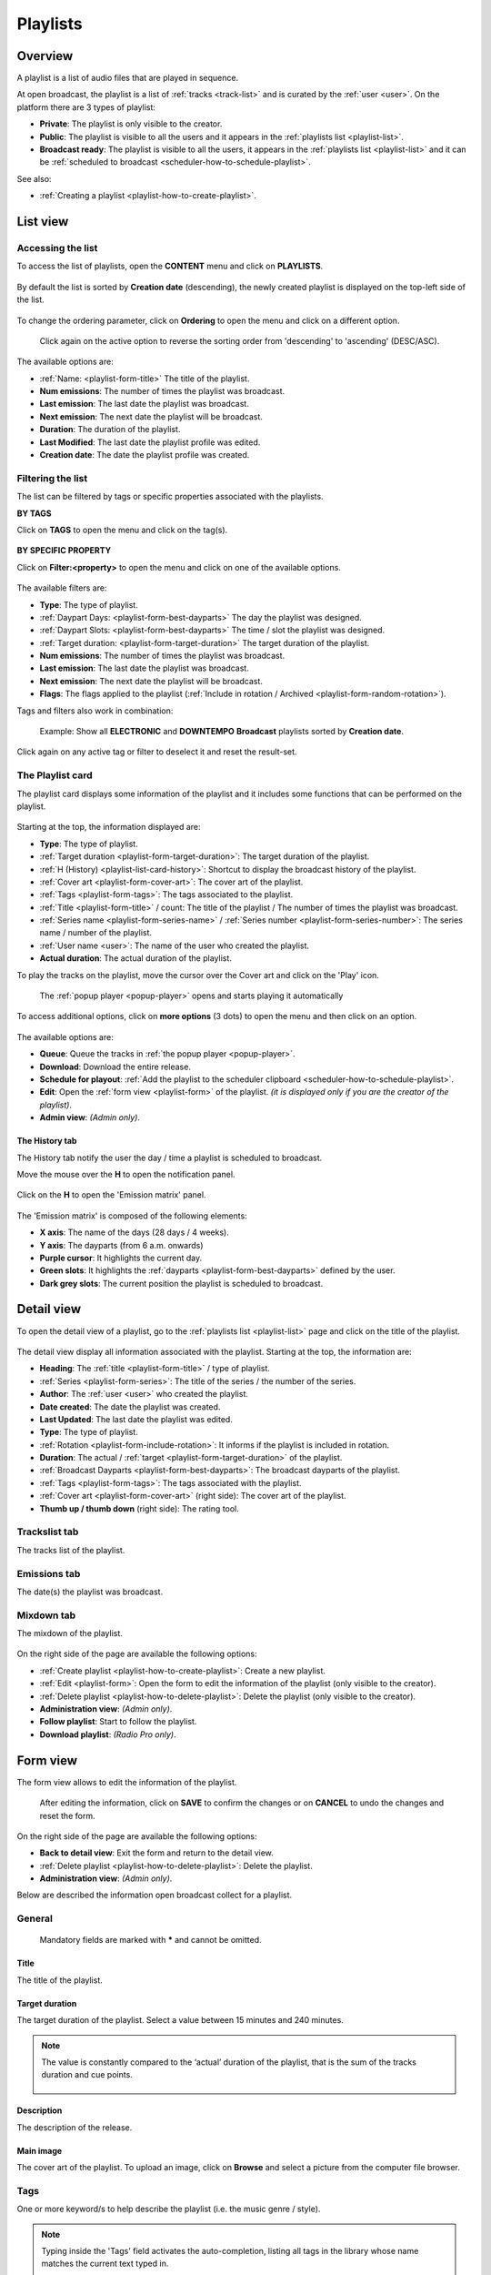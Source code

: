 .. |wk-license| replace:: *CC-BY-SA License*
.. _wk-license: https://creativecommons.org/licenses/by-sa/3.0/

.. _playlist:

#########
Playlists
#########


.. _playlist-overview:

********
Overview
********

A playlist is a list of audio files that are played in sequence.

At open broadcast, the playlist is a list of :ref:`tracks <track-list>` and is curated by the :ref:`user <user>`.
On the platform there are 3 types of playlist:

* **Private**: The playlist is only visible to the creator.
* **Public**: The playlist is visible to all the users and it appears in the :ref:`playlists list <playlist-list>`.
* **Broadcast ready**: The playlist is visible to all the users, it appears in the :ref:`playlists list <playlist-list>`
  and it can be :ref:`scheduled to broadcast <scheduler-how-to-schedule-playlist>`.

See also:

* :ref:`Creating a playlist <playlist-how-to-create-playlist>`.


.. _playlist-list:

*********
List view
*********


Accessing the list
==================

To access the list of playlists, open the **CONTENT** menu and click on **PLAYLISTS**.

.. figure:: img/content-sub-nav-playlists.png

By default the list is sorted by **Creation date** (descending), the newly created playlist is displayed on the top-left
side of the list.

.. figure:: img/playlist-list-order-by-creation-date.png

To change the ordering parameter, click on **Ordering** to open the menu and click on a different option.

.. figure:: img/playlist-list-order-by-name.png

  Click again on the active option to reverse the sorting order from 'descending' to 'ascending' (DESC/ASC).

The available options are:

* :ref:`Name: <playlist-form-title>` The title of the playlist.
* **Num emissions**: The number of times the playlist was broadcast.
* **Last emission**: The last date the playlist was broadcast.
* **Next emission**: The next date the playlist will be broadcast.
* **Duration**: The duration of the playlist.
* **Last Modified**: The last date the playlist profile was edited.
* **Creation date**: The date the playlist profile was created.


.. _playlist-list-filter:

Filtering the list
==================

The list can be filtered by tags or specific properties associated with the playlists.

**BY TAGS**

Click on **TAGS** to open the menu and click on the tag(s).

.. figure:: img/playlist-list-tags.png

**BY SPECIFIC PROPERTY**

Click on **Filter:<property>** to open the menu and click on one of the available options.

.. figure:: img/playlist-list-filters.png

The available filters are:

* **Type**: The type of playlist.
* :ref:`Daypart Days: <playlist-form-best-dayparts>` The day the playlist was designed.
* :ref:`Daypart Slots: <playlist-form-best-dayparts>` The time / slot the playlist was designed.
* :ref:`Target duration: <playlist-form-target-duration>` The target duration of the playlist.
* **Num emissions**: The number of times the playlist was broadcast.
* **Last emission**: The last date the playlist was broadcast.
* **Next emission**: The next date the playlist will be broadcast.
* **Flags**: The flags applied to the playlist (:ref:`Include in rotation / Archived <playlist-form-random-rotation>`).

Tags and filters also work in combination:

.. figure:: img/playlist-list-tags-filters.png

   Example: Show all **ELECTRONIC** and **DOWNTEMPO** **Broadcast** playlists sorted by **Creation date**.

Click again on any active tag or filter to deselect it and reset the result-set.


.. _playlist-list-card:

The Playlist card
=================

The playlist card displays some information of the playlist and it includes some functions that can be performed on the
playlist.

.. figure:: img/playlist-list-card.png

Starting at the top, the information displayed are:

* **Type**: The type of playlist.
* :ref:`Target duration <playlist-form-target-duration>`: The target duration of the playlist.
* :ref:`H (History) <playlist-list-card-history>`: Shortcut to display the broadcast history of the playlist.
* :ref:`Cover art <playlist-form-cover-art>`: The cover art of the playlist.
* :ref:`Tags <playlist-form-tags>`: The tags associated to the playlist.
* :ref:`Title <playlist-form-title>` / count: The title of the playlist / The number of times the playlist was broadcast.
* :ref:`Series name <playlist-form-series-name>` /  :ref:`Series number <playlist-form-series-number>`: The series
  name / number of the playlist.
* :ref:`User name <user>`: The name of the user who created the playlist.
* **Actual duration**: The actual duration of the playlist.

To play the tracks on the playlist, move the cursor over the Cover art and click on the 'Play' icon.

.. figure:: img/playlist-list-card-play.png

  The :ref:`popup player <popup-player>` opens and starts playing it automatically

To access additional options, click on **more options** (3 dots) to open the menu and then click on an option.

.. figure:: img/playlist-list-card-options.png

The available options are:

* **Queue**: Queue the tracks in :ref:`the popup player <popup-player>`.
* **Download**: Download the entire release.
* **Schedule for playout**: :ref:`Add the playlist to the scheduler clipboard <scheduler-how-to-schedule-playlist>`.
* **Edit**: Open the :ref:`form view <playlist-form>` of the playlist.
  *(it is displayed only if you are the creator of the playlist)*.
* **Admin view**: *(Admin only)*.


.. _playlist-list-card-history:

The History tab
---------------

The History tab notify the user the day / time a playlist is scheduled to broadcast.

Move the mouse over the **H** to open the notification panel.

.. figure:: img/playlist-list-card-emission-info.png

Click on the **H** to open the 'Emission matrix' panel.

.. figure:: img/playlist-list-card-emission-matrix.png

The 'Emission matrix' is composed of the following elements:

* **X axis**: The name of the days (28 days / 4 weeks).
* **Y axis**: The dayparts (from 6 a.m. onwards)
* **Purple cursor**: It highlights the current day.
* **Green slots**: It highlights the :ref:`dayparts <playlist-form-best-dayparts>` defined by the user.
* **Dark grey slots**: The current position the playlist is scheduled to broadcast.


.. _playlist-detail:

***********
Detail view
***********

To open the detail view of a playlist, go to the :ref:`playlists list <playlist-list>` page and click on the title of
the playlist.

.. figure:: img/playlist-list-open-detail-view.png

.. figure:: img/playlist-detail-info-card.png

The detail view display all information associated with the playlist. Starting at the top, the information are:

* **Heading**: The :ref:`title <playlist-form-title>` / type of playlist.
* :ref:`Series <playlist-form-series>`: The title of the series / the number of the series.
* **Author**: The :ref:`user <user>` who created the playlist.
* **Date created**: The date the playlist was created.
* **Last Updated**: The last date the playlist was edited.
* **Type**: The type of playlist.
* :ref:`Rotation <playlist-form-include-rotation>`: It informs if the playlist is included in rotation.
* **Duration**: The actual / :ref:`target <playlist-form-target-duration>` of the playlist.
* :ref:`Broadcast Dayparts <playlist-form-best-dayparts>`: The broadcast dayparts of the playlist.
* :ref:`Tags <playlist-form-tags>`: The tags associated with the playlist.
* :ref:`Cover art <playlist-form-cover-art>` (right side): The cover art of the playlist.
* **Thumb up / thumb down** (right side): The rating tool.


Trackslist tab
==============

The tracks list of the playlist.

.. figure:: img/playlist-detail-tab-trackslist.png


Emissions tab
==============

The date(s) the playlist was broadcast.


.. figure:: img/playlist-detail-tab-emissions.png


Mixdown tab
==============

The mixdown of the playlist.

.. figure:: img/playlist-detail-tab-mixdown.png

On the right side of the page are available the following options:

* :ref:`Create playlist <playlist-how-to-create-playlist>`: Create a new playlist.
* :ref:`Edit <playlist-form>`: Open the form to edit the information of the playlist (only visible to the creator).
* :ref:`Delete playlist <playlist-how-to-delete-playlist>`: Delete the playlist (only visible to the creator).
* **Administration view**: *(Admin only)*.
* **Follow playlist**: Start to follow the playlist.
* **Download playlist**: *(Radio Pro only)*.

.. _playlist-form:

*********
Form view
*********

The form view allows to edit the information of the playlist.

.. figure:: img/playlist-form-overview.png

  After editing the information, click on **SAVE** to confirm the changes or on **CANCEL** to undo the changes and
  reset the form.

On the right side of the page are available the following options:

* **Back to detail view**: Exit the form and return to the detail view.
* :ref:`Delete playlist <playlist-how-to-delete-playlist>`: Delete the playlist.
* **Administration view**: *(Admin only)*.

Below are described the information open broadcast collect for a playlist.


.. _playlist-form-general:

General
=======

.. figure:: img/playlist-form-general.png

  Mandatory fields are marked with ***** and cannot be omitted.


.. _playlist-form-title:

Title
-----

The title of the playlist.


.. _playlist-form-target-duration:

Target duration
---------------

The target duration of the playlist. Select a value between 15 minutes and 240 minutes.

.. note::

  The value is constantly compared to the ‘actual’ duration of the playlist, that is the sum of the tracks duration and
  cue points.

  .. figure:: img/playlist-form-target-actual-duration-diff.png


.. _playlist-form-description:

Description
-----------

The description of the release.


.. _playlist-form-cover-art:

Main image
----------

The cover art of the playlist. To upload an image, click on **Browse** and select a picture from the computer file browser.


.. _playlist-form-tags:

Tags
====

One or more keyword/s to help describe the playlist (i.e. the music genre / style).

.. figure:: img/playlist-form-tags.png

.. note::

  Typing inside the 'Tags' field activates the auto-completion, listing all tags in the library whose name matches the
  current text typed in.

  Click on the matching tag to select it or hit the 'Enter' key to create a new tag.

  .. figure:: img/tags-field-select-create-remove.gif

    To remove a tag click on the 'X' within it.


.. _playlist-form-series:

Series
======

.. figure:: img/playlist-form-series.png


.. _playlist-form-series-name:

Series name
-----------

The name of the series the playlist will be grouped under.

.. note::

  Typing inside the 'Series' field activates the auto-completion, listing all profiles in the library whose name matches
  the current text typed in.

  Click on the matching profile to select it or on 'Close' to close the list and create a new profile.

  .. figure:: img/series-field-select-create.gif


.. _playlist-form-series-number:

Series number
-------------

The series number. Leave it empty to let the system apply, or continue, the number progression of the series.


.. _playlist-form-random-rotation:

Random rotation
===============

.. figure:: img/playlist-form-random-rotation.png

In broadcasting, rotation is the repeated airing of a limited playlist of songs on a radio station or satellite radio
channel, or music videos on a TV network.
*(From the Wikipedia article* |wk-rotation-music|_ *, which is released under the* |wk-license|_ *).*

.. |wk-rotation-music| replace:: *Rotation (Music)*
.. _wk-rotation-music: https://en.wikipedia.org/wiki/Rotation_(music)

.. _playlist-form-include-rotation:

Include in rotation
-------------------

Include the playlist in rotation.

.. _playlist-form-rotate-from:

Rotate from
-----------

Define at which date the playlist will be included in rotation.


.. _playlist-form-rotate-until:

Rotate until
------------

Define at which date the playlist will be excluded from rotation and will be flagged as 'Archived'.


.. _playlist-form-best-broadcast:

Best broadcast...
=================

.. figure:: img/playlist-form-best-broadcast.png


.. _playlist-form-best-dayparts:

...Dayparts
-----------

The best dayparts to play the playlist. Please refer to the description below.

In broadcast programming, dayparting is the practice of dividing the broadcast day into several parts, in which a
different type of radio or television program apropos for that time period is aired.
*(From the Wikipedia article* |wk-dayparting|_ *, which is released under the* |wk-license|_ *).*

.. _wk-dayparting: https://en.wikipedia.org/wiki/Dayparting
.. |wk-dayparting| replace:: *dayparting*

You can select up to 5 days.

.. figure:: img/playlist-form-best-dayparts.png


.. _playlist-form-best-season:

...Seasons
----------

The best 'season' to play the playlist.


.. _playlist-form-weather:

...Weather
----------

The best 'weather' to play the playlist.


.. _playlist-editor:

Playlist editor
===============

The playlist editor allows to edit the content of the playlist.

To access the editor, click on the **Playlist editor** tab.

.. figure:: img/playlist-form-playlist-editor-tab.png

The available features are:

* Change the sequence of the :ref:`tracks <track>` (drag and drop the track to the desired position).
* Remove a specific track (click on the **trash** icon within it).
* Add a track to another playlist (click on the **+** icon within it).
* Quickly add more tracks using the :ref:`search field <playlist-editor-search-field>`.
* Add :ref:`fade in / out effects <playlist-editor-fade>` or :ref:`cue points <playlist-editor-cue>` on the tracks.


.. _playlist-editor-fade:

Fade-In / Out
--------------

The gradual increase from silence at the beginning of the track (fade-in) / The gradual decrease to silence at the end
of the track (fade-out).

Fade-in / fade-out effects can be applied in one of the following ways:

* Drag the fade point and drop it to the desired position (green dot)
* Type the value in milliseconds in the corresponding field and click outside the track card to apply it.

.. figure:: img/playlist-editor-add-fade-in-out.gif

To listen the result, click on the play icon located on the left side of the waveform. When the track end, the player
automatically play the next track in the list.


.. _playlist-editor-cue:

Cue-In / Out
-------------

The initial playback point (cue-in) / the end playback point (cue-out).

Cue-in / cue-out effects can be applied in one of the following ways:

* Drag the cue point and drop it to the desired position (green square bracket)
* Type the value in milliseconds in the corresponding field and click outside the track card to apply it.

.. figure:: img/playlist-editor-add-cue-in-out.gif

  Note the 'Actual' duration is automatically updated.

To listen the result, click on the play icon located on the left side of the waveform.


.. _playlist-editor-search-field:

Search field
-------------

The 'Search' field allows to quickly search for tracks to add to the playlist.

It is located at the bottom of the tracks list and it includes a checkbox to narrow down the result, in this case, to
tracks whose :ref:`type <track-form-type>` is set to jingle.

.. figure:: img/playlist-editor-search-field.png


To search for any track that is not a jingle, uncheck the **Search for jingles only** filter and type the title of the
track.

.. note::

  Typing inside the 'Search' field activates the auto-completion, listing all profiles in the library whose name matches
  the current text typed in.

  Click on the matching profile to select it. The track will be automatically added to the playlist.

.. figure:: img/playlist-editor-search-field-add-track.gif

   Note the 'Actual' duration is automatically updated.

To search for a jingle, repeat the steps described above leaving the **Search for jingles only** box checked.

.. figure:: img/playlist-editor-search-field-add-jingle.gif

  Note the 'Actual' duration is automatically updated.


.. _playlist-how-to:

*******
How tos
*******


.. _playlist-how-to-create-playlist:

Creating a playlist
===================

To create a playlist, go the :ref:`playlists list <playlist-list>` page and click on the **Create playlist** button
located on the right side of the page.

.. figure:: img/playlist-list-create-playlist.png

The :ref:`playlist form <playlist-form>` will open automatically. Complete the information and click on **SAVE**.

.. figure:: img/playlist-form-basic.png

The playlist is now created and the form is reloaded to include additional information. Keep adding information or click
on **Back to detail view** to exit the form and return to the :ref:`playlist detail <playlist-detail>` view.

.. figure:: img/playlist-detail-overview-01.png

.. note::

  By default, a new playlist is set to 'Private' and is not visible in the **PUBLIC PLAYLISTS** :ref:`list view
  <playlist-list>`. To access your private playlists, click on **MY PLAYLISTS**.

  .. figure:: img/playlist-list-my-playlists.png

See also:

* :ref:`Adding tracks to playlists using the popup-player <popup-player-add-track-to-playlist>`.
* :ref:`Converting a 'Private' playlist into 'Public' <playlist-how-to-transform-private-to-public>`.


.. _playlist-how-to-transform-private-to-public:

Converting a 'Private' playlist into 'Public'
=============================================

To transform a 'Private' playlist into 'Public' :ref:`tags <playlist-form-tags>` are required.

.. figure:: img/playlist-form-transform-private-to-public-tags-missing.png

Add some tags and save the form. Then click on **Make playlists public**.

.. figure:: img/playlist-form-transform-private-to-public.png


.. _playlist-how-to-transform-public-to-broadcast:

Converting a 'Public' playlist into 'Broadcast'
===============================================

To transform a 'Public' playlist into 'Broadcast ready' the following requirements need to be met:

#. The :ref:`target duration <playlist-form-target-duration>` and the :ref:`dayparts <playlist-form-best-dayparts>`
   must be defined.
#. The 'actual' duration must match the :ref:`'target' duration <playlist-form-target-duration>`.

Once the requirements are met, click on **Make playlists broadcastable**.

.. figure:: img/playlist-form-transform-public-to-broadcast.png

See also:

* :ref:`Adding a playlist to the scheduler clipboard <playlist-how-to-add-playlist-to-clipboard>`.


.. _playlist-how-to-add-playlist-to-clipboard:

Adding a playlist to the scheduler clipboard
============================================

Go the :ref:`playlists list <playlist-list>` page, click on **more options** (3 dots) and then click on
**Schedule for playout**.

.. figure:: img/playlist-schedule-for-playout.png

The playlist will be automatically added to the :ref:`scheduler clipboard <scheduler-clipboard>`.

See also:

* :ref:`Scheduling a playlist to broadcast <scheduler-how-to-schedule-playlist>`.


.. _playlist-how-to-delete-playlist:

Deleting a playlist
===================

Open the :ref:`playlist detail <playlist-detail>` or :ref:`playlist form <playlist-form>` view and click on **Delete**.

.. figure:: img/playlist-detail-delete.png

Click on **DELETE <name-of-the-playlist>** to confirm it.

.. figure:: img/playlist-detail-delete-confirm.png

.. important::

  'Public' and 'Broadcast' playlists cannot be deleted.